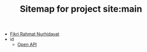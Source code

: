 #+TITLE: Sitemap for project site:main

- [[file:index.org][Fikri Rahmat Nurhidayat]]
- id
  - [[file:id/open-api.org][Open API]]